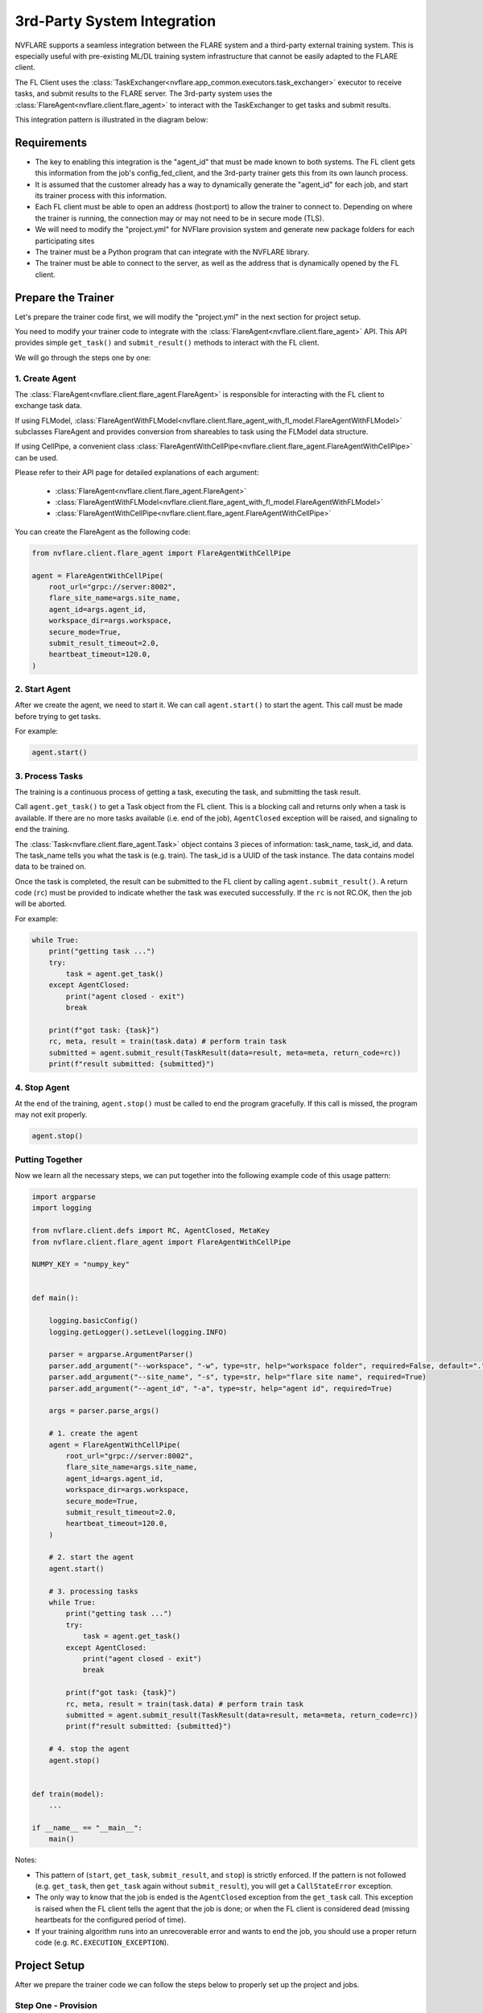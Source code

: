 .. _3rd_party_integration:

############################
3rd-Party System Integration
############################

NVFLARE supports a seamless integration between the FLARE system and a
third-party external training system.
This is especially useful with pre-existing ML/DL training system
infrastructure that cannot be easily adapted to the FLARE client.

The FL Client uses the :class:`TaskExchanger<nvflare.app_common.executors.task_exchanger>`
executor to receive tasks, and submit results to the FLARE server.
The 3rd-party system uses the :class:`FlareAgent<nvflare.client.flare_agent>` to
interact with the TaskExchanger to get tasks and submit results.

This integration pattern is illustrated in the diagram below:

.. image:: ../../resources/3rd_party_integration_diagram.png
    :height: 400px

Requirements
============

- The key to enabling this integration is the "agent_id" that must be made known to both systems.
  The FL client gets this information from the job's config_fed_client, and the
  3rd-party trainer gets this from its own launch process.
- It is assumed that the customer already has a way to dynamically generate the
  "agent_id" for each job, and start its trainer process with this information.
- Each FL client must be able to open an address (host:port) to allow the trainer to connect to.
  Depending on where the trainer is running, the connection may or may not need to be in secure mode (TLS).
- We will need to modify the "project.yml" for NVFlare provision system
  and generate new package folders for each participating sites
- The trainer must be a Python program that can integrate with the NVFLARE library.
- The trainer must be able to connect to the server, as well as the address that
  is dynamically opened by the FL client.

Prepare the Trainer
===================

Let's prepare the trainer code first, we will modify the "project.yml" in the
next section for project setup.

You need to modify your trainer code to integrate with the :class:`FlareAgent<nvflare.client.flare_agent>` API.
This API provides simple ``get_task()`` and ``submit_result()`` methods to interact with the FL client.

We will go through the steps one by one:

1. Create Agent
---------------

The :class:`FlareAgent<nvflare.client.flare_agent.FlareAgent>` is responsible
for interacting with the FL client to exchange task data.

If using FLModel, :class:`FlareAgentWithFLModel<nvflare.client.flare_agent_with_fl_model.FlareAgentWithFLModel>`
subclasses FlareAgent and provides conversion from shareables to task using the FLModel data structure.

If using CellPipe, a convenient class :class:`FlareAgentWithCellPipe<nvflare.client.flare_agent.FlareAgentWithCellPipe>`
can be used.

Please refer to their API page for detailed explanations of each argument:

  - :class:`FlareAgent<nvflare.client.flare_agent.FlareAgent>`
  - :class:`FlareAgentWithFLModel<nvflare.client.flare_agent_with_fl_model.FlareAgentWithFLModel>`
  - :class:`FlareAgentWithCellPipe<nvflare.client.flare_agent.FlareAgentWithCellPipe>`

You can create the FlareAgent as the following code:

.. code-block:: python

    from nvflare.client.flare_agent import FlareAgentWithCellPipe

    agent = FlareAgentWithCellPipe(
        root_url="grpc://server:8002",
        flare_site_name=args.site_name,
        agent_id=args.agent_id,
        workspace_dir=args.workspace,
        secure_mode=True,
        submit_result_timeout=2.0,
        heartbeat_timeout=120.0,
    )

2. Start Agent
--------------

After we create the agent, we need to start it.
We can call ``agent.start()`` to start the agent.
This call must be made before trying to get tasks.

For example:

.. code-block:: python

    agent.start()

3. Process Tasks
----------------

The training is a continuous process of getting a task, executing the task,
and submitting the task result.

Call ``agent.get_task()`` to get a Task object from the FL client.
This is a blocking call and returns only when a task is available.
If there are no more tasks available (i.e. end of the job), ``AgentClosed``
exception will be raised, and signaling to end the training.

The :class:`Task<nvflare.client.flare_agent.Task>` object contains 3 pieces of
information: task_name, task_id, and data.
The task_name tells you what the task is (e.g. train).
The task_id is a UUID of the task instance.
The data contains model data to be trained on.

Once the task is completed, the result can be submitted to the FL client by calling ``agent.submit_result()``.
A return code (``rc``) must be provided to indicate whether the task was executed successfully.
If the ``rc`` is not RC.OK, then the job will be aborted.

For example:

.. code-block:: python

    while True:
        print("getting task ...")
        try:
            task = agent.get_task()
        except AgentClosed:
            print("agent closed - exit")
            break

        print(f"got task: {task}")
        rc, meta, result = train(task.data) # perform train task
        submitted = agent.submit_result(TaskResult(data=result, meta=meta, return_code=rc))
        print(f"result submitted: {submitted}")

4. Stop Agent
-------------

At the end of the training, ``agent.stop()`` must be called to end the program gracefully.
If this call is missed, the program may not exit properly.

.. code-block:: python

    agent.stop()


Putting Together
----------------

Now we learn all the necessary steps, we can put together into the following
example code of this usage pattern:

.. code-block:: python

    import argparse
    import logging

    from nvflare.client.defs import RC, AgentClosed, MetaKey
    from nvflare.client.flare_agent import FlareAgentWithCellPipe

    NUMPY_KEY = "numpy_key"


    def main():

        logging.basicConfig()
        logging.getLogger().setLevel(logging.INFO)

        parser = argparse.ArgumentParser()
        parser.add_argument("--workspace", "-w", type=str, help="workspace folder", required=False, default=".")
        parser.add_argument("--site_name", "-s", type=str, help="flare site name", required=True)
        parser.add_argument("--agent_id", "-a", type=str, help="agent id", required=True)

        args = parser.parse_args()

        # 1. create the agent
        agent = FlareAgentWithCellPipe(
            root_url="grpc://server:8002",
            flare_site_name=args.site_name,
            agent_id=args.agent_id,
            workspace_dir=args.workspace,
            secure_mode=True,
            submit_result_timeout=2.0,
            heartbeat_timeout=120.0,
        )

        # 2. start the agent
        agent.start()

        # 3. processing tasks
        while True:
            print("getting task ...")
            try:
                task = agent.get_task()
            except AgentClosed:
                print("agent closed - exit")
                break

            print(f"got task: {task}")
            rc, meta, result = train(task.data) # perform train task
            submitted = agent.submit_result(TaskResult(data=result, meta=meta, return_code=rc))
            print(f"result submitted: {submitted}")

        # 4. stop the agent
        agent.stop()


    def train(model):
        ...

    if __name__ == "__main__":
        main()

Notes:

- This pattern of (``start``, ``get_task``, ``submit_result``, and ``stop``) is strictly enforced.
  If the pattern is not followed (e.g. ``get_task``, then ``get_task`` again without ``submit_result``),
  you will get a ``CallStateError`` exception.
- The only way to know that the job is ended is the ``AgentClosed`` exception from the ``get_task`` call.
  This exception is raised when the FL client tells the agent that the job is done;
  or when the FL client is considered dead (missing heartbeats for the configured period of time).
- If your training algorithm runs into an unrecoverable error and wants to end the job,
  you should use a proper return code (e.g. ``RC.EXECUTION_EXCEPTION``).

Project Setup
=============

After we prepare the trainer code we can follow the steps below to properly
set up the project and jobs.

Step One - Provision
--------------------

The FL client site will behave like both client and server for connecting from the perspective of the trainer.
This requires the client site to have two sets of TLS credentials.
Make sure to specify the "listening_host" for the client in the project.yml when provisioning the project.

.. note::
    We assume you understand NVFlare provision, if not please read :ref:`provisioning`.

An example looks like:

.. code-block:: yaml

  participants:
  # change example.com to the FQDN of the server
  - name: server
    type: server
    org: nvidia
    fed_learn_port: 8002
    admin_port: 8003
  - name: site_1
    type: client
    org: nvidia
    listening_host: site_1.maglev.nvidia.com
  - name: site_2
    type: client
    org: nvidia
    listening_host: site_2.maglev.nvidia.com

Once the project is provisioned, check the "startup" kit generated for the clients.
You should see the following files, among others:

client.crt, client.key, server.crt, server.key, rootCA.pem

Note that the specified listening_port of a site must be accessible to the trainer of the site.

Step Two - Setup for Adhoc Direct Connection between FL Client and Trainer
--------------------------------------------------------------------------

FL client and the trainer can always talk to each other via the server,
but it could be slow, especially if the server is located far away.
The enable adhoc direct connections between the FL client and the trainer,
configure the comm_config.json on the client site as follows:

.. code-block:: json

  {
    "allow_adhoc_conns": true,
    "use_aio_grpc": true,
    "adhoc": {
      "scheme": "tcp",
      "resources": {
        "host": "nvclient",
        "secure": true
      }
    }
  }

This file must be placed into the site's "local" folder within its workspace.

Pay attention to the following:

- For most cases, the "scheme" should be set to "tcp" to get the best performance.
  If "tcp" cannot be used, you can use "grpc".
- In "resources":

  - If FL client and the trainer are within the same trusted network,
    you can set "secure" to false; otherwise set it to true.
  - The value of the "host" must match the "listening_host" value of the site used in provision.

Step Three - Prepare Job Configuration
--------------------------------------

For each job, configure the config_fed_client.json to use
:class:`TaskExchanger<nvflare.app_common.executors.task_exchanger>` as the executor.

.. code-block:: json

  {
    "format_version": 2,
    "executors": [
      {
        "tasks": [
          "train"
        ],
        "executor": {
          "path": "nvflare.app_common.executors.task_exchanger.TaskExchanger",
          "args": {
            "pipe_id": "pipe"
            "peer_read_timeout": 30,
            "heartbeat_timeout": 60
          }
        }
      }
    ],
    "task_result_filters": [],
    "task_data_filters": [],
    "components": []
  }

Make sure the parameters of the :class:`TaskExchanger<nvflare.app_common.executors.task_exchanger>`
are configured properly, and change the default values as needed.

Please refer to the API page for a detailed explanation of each argument:
:class:`TaskExchanger<nvflare.app_common.executors.task_exchanger>`

Step Four - Trainer Setup
-------------------------

The trainer program must have access to a local file system, and you must create a "workspace" folder.
This workspace should be used for all jobs.

Copy the "startup" folder of the provisioned site, and put it in the designated workspace folder.
If needed, any additional config files required by the trainer can also be placed in the workspace folder.

Ensure to set the FlareAgent's "workspace_dir" to the workspace folder and
that the correct "agent_id" value is passed to both the FL client and the training process.

Verification
============

The FL client (TaskExchanger) and your trainer process (FlareAgent) do not have
to be started at exactly the same time.
Whichever is started first will wait for the other for ``heartbeat_timeout`` seconds.
Once they both are started and connected, you can verify they are directly
connected using the Admin console's ``cells`` commands.

The following example shows two clients (red, blue) connected to their external
trainers via the agent_id "ext_trainer_1":

.. code-block:: shell

  > cells
  server
  server.44c08365-e829-4bc1-a034-cda5a252fe73
  red
  red.44c08365-e829-4bc1-a034-cda5a252fe73
  blue
  blue.44c08365-e829-4bc1-a034-cda5a252fe73
  red--ndas_1
  blue--ndas_1
  Total Cells: 8
  Done [21695 usecs] 2023-10-16 19:28:37.523651

The ``cells`` command lists all cells.
Notice that the job 44c08365-e829-4bc1-a034-cda5a252fe73 is running on both "blue" and "red" clients.
Also notice that there are two corresponding ext_trainer cells (red-ext_trainer_1, and blue-ext_trainer1).

.. code-block:: shell

  > peers blue--ext_trainer_1
  server
  blue.44c08365-e829-4bc1-a034-cda5a252fe73
  Total Agents: 2
  Done [14526 usecs] 2023-10-16 19:28:44.407505

The ``peers`` command shows the cells directly connected to the specified cell.
Here you see that the blue-ext_trainer_1 is directly connected to two cells:
the server and the FL client (blue.44c08365-e829-4bc1-a034-cda5a252fe73).

.. code-block:: shell

  > conns blue--ext_trainer_1
  {
    "bb_ext_connector": {
      "url": "grpc://server:8002",
      "handle": "CH00001",
      "type": "connector"
    },
    "adhoc_connectors": {
      "blue.44c08365-e829-4bc1-a034-cda5a252fe73": {
        "url": "stcp://nvclient:11947",
        "handle": "CH00002",
        "type": "connector"
      }
    }
  }

The ``conns`` command shows the connectors on the specified cell.
Here you see that blue--ext_trainer_1 has two connectors:
one connects the server on ``grpc://server:8002``, and another connects to
``blue.44c08365-e829-4bc1-a034-cda5a252fe73 on stcp://nvclient:11947``.
Note that this port (11947) is opened by the FL client dynamically.
